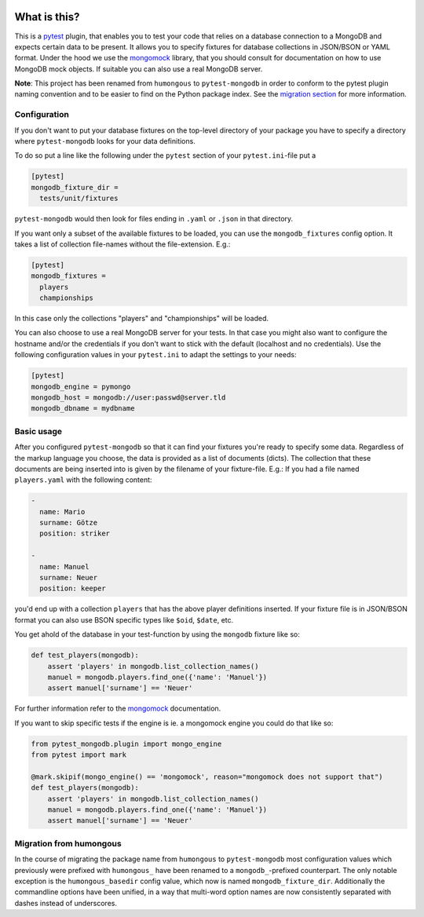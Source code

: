 .. image:: https://img.shields.io/pypi/v/pytest-mongodb.svg
    :target: https://pypi.python.org/pypi/pytest-mongodb
.. image:: https://travis-ci.org/mdomke/pytest-mongodb.svg?branch=master
    :target: https://travis-ci.org/mdomke/pytest-mongodb
.. image:: https://img.shields.io/pypi/l/pytest-mongodb.svg
    :target: https://pypi.python.org/pypi/pytest-mongodb

What is this?
=============

This is a pytest_ plugin, that enables you to test your code that relies on a database connection to
a MongoDB and expects certain data to be present.  It allows you to specify fixtures for database
collections in JSON/BSON or YAML format. Under the hood we use the mongomock_ library, that you
should consult for documentation on how to use MongoDB mock objects. If suitable you can also use a
real MongoDB server.

**Note**: This project has been renamed from ``humongous`` to ``pytest-mongodb`` in order to conform
to the pytest plugin naming convention and to be easier to find on the Python package index. See the
`migration section <Migration from humongous_>`_ for more information.


Configuration
-------------

If you don't want to put your database fixtures on the top-level directory of your package you have
to specify a directory where ``pytest-mongodb`` looks for your data definitions.

To do so put a line like the following under the ``pytest`` section of your ``pytest.ini``-file put
a

.. code-block:: ini

    [pytest]
    mongodb_fixture_dir =
      tests/unit/fixtures

``pytest-mongodb`` would then look for files ending in ``.yaml`` or ``.json`` in that directory.

If you want only a subset of the available fixtures to be loaded, you can use the ``mongodb_fixtures``
config option. It takes a list of collection file-names without the file-extension. E.g.:

.. code-block:: ini

    [pytest]
    mongodb_fixtures =
      players
      championships

In this case only the collections "players" and "championships" will be loaded.

You can also choose to use a real MongoDB server for your tests. In that case you might also want to
configure the hostname and/or the credentials if you don't want to stick with the default (localhost
and no credentials). Use the following configuration values in your ``pytest.ini`` to adapt the
settings to your needs:

.. code-block:: ini

    [pytest]
    mongodb_engine = pymongo
    mongodb_host = mongodb://user:passwd@server.tld
    mongodb_dbname = mydbname


Basic usage
-----------

After you configured ``pytest-mongodb`` so that it can find your fixtures you're ready to specify
some data. Regardless of the markup language you choose, the data is provided as a list of documents
(dicts). The collection that these documents are being inserted into is given by the filename of
your fixture-file. E.g.: If you had a file named ``players.yaml`` with the following content:

.. code-block:: yaml

    -
      name: Mario
      surname: Götze
      position: striker

    -
      name: Manuel
      surname: Neuer
      position: keeper


you'd end up with a collection ``players`` that has the above player definitions inserted. If your
fixture file is in JSON/BSON format you can also use BSON specific types like ``$oid``, ``$date``,
etc.


You get ahold of the database in your test-function by using the ``mongodb`` fixture like so:

.. code-block:: python

    def test_players(mongodb):
        assert 'players' in mongodb.list_collection_names()
        manuel = mongodb.players.find_one({'name': 'Manuel'})
        assert manuel['surname'] == 'Neuer'


For further information refer to the mongomock_ documentation.

If you want to skip specific tests if the engine is ie. a mongomock engine you could do that like
so:


.. code-block:: python

    from pytest_mongodb.plugin import mongo_engine
    from pytest import mark

    @mark.skipif(mongo_engine() == 'mongomock', reason="mongomock does not support that")
    def test_players(mongodb):
        assert 'players' in mongodb.list_collection_names()
        manuel = mongodb.players.find_one({'name': 'Manuel'})
        assert manuel['surname'] == 'Neuer'


Migration from humongous
------------------------

In the course of migrating the package name from ``humongous`` to ``pytest-mongodb`` most
configuration values which previously were prefixed with ``humongous_`` have been renamed to a
``mongodb_``-prefixed counterpart. The only notable exception is the ``humongous_basedir`` config
value, which now is named ``mongodb_fixture_dir``.  Additionally the commandline options have been
unified, in a way that multi-word option names are now consistently separated with dashes instead of
underscores.


.. _mongomock: https://github.com/vmalloc/mongomock
.. _pytest: https://docs.pytest.org/en/latest/
